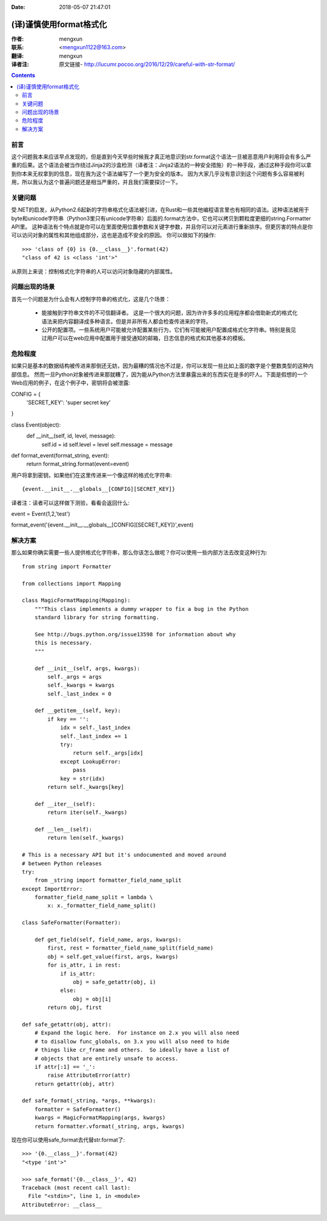 :Date: 2018-05-07 21:47:01

======================= 
(译)谨慎使用format格式化
======================= 

:作者: mengxun

:联系: <mengxun1122@163.com>

:翻译: mengxun

:译者注:  原文链接- http://lucumr.pocoo.org/2016/12/29/careful-with-str-format/

.. Contents::

前言
----

这个问题我本来应该早点发现的，但是直到今天早些时候我才真正地意识到str.format这个语法一旦被恶意用户利用将会有多么严重的后果。这个语法会被当作绕过Jinja2的沙盒检测（译者注：Jinja2语法的一种安全措施）的一种手段，通过这种手段你可以拿到你本来无权拿到的信息，现在我为这个语法编写了一个更为安全的版本。
因为大家几乎没有意识到这个问题有多么容易被利用，所以我认为这个普遍问题还是相当严重的，并且我们需要探讨一下。

关键问题
--------

受.NET的启发，从Python2.6起新的字符串格式化语法被引进，在Rust和一些其他编程语言里也有相同的语法。这种语法被用于byte和unicode字符串（Python3里只有unicode字符串）后面的.format方法中，它也可以拷贝到颗粒度更细的string.Formatter API里。
这种语法有个特点就是你可以在里面使用位置参数和关键字参数，并且你可以对元素进行重新排序。但更厉害的特点是你可以访问对象的属性和其他组成部分，这也是造成不安全的原因。
你可以做如下的操作::

	>>> 'class of {0} is {0.__class__}'.format(42)
	"class of 42 is <class 'int'>"

从原则上来说：控制格式化字符串的人可以访问对象隐藏的内部属性。

问题出现的场景
-------------

首先一个问题是为什么会有人控制字符串的格式化，这是几个场景：

	- 能接触到字符串文件的不可信翻译者。 这是一个很大的问题，因为许许多多的应用程序都会借助新式的格式化语法来把内容翻译成多种语言。但是并非所有人都会检查传进来的字符。
	- 公开的配置项。一些系统用户可能被允许配置某些行为，它们有可能被用户配置成格式化字符串。特别是我见过用户可以在web应用中配置用于接受通知的邮箱，日志信息的格式和其他基本的模板。

危险程度
--------

如果只是基本的数据结构被传进来那倒还无妨，因为最糟的情况也不过是，你可以发现一些比如上面的数字是个整数类型的这种内部信息。
然而一旦Python对象被传进来那就糟了，因为能从Python方法里暴露出来的东西实在是多的吓人。下面是假想的一个Web应用的例子，在这个例子中，密钥将会被泄露::

CONFIG = {
    'SECRET_KEY': 'super secret key'
}

class Event(object):
    def __init__(self, id, level, message):
        self.id = id
        self.level = level
        self.message = message

def format_event(format_string, event):
    return format_string.format(event=event)

用户将拿到密钥，如果他们在这里传进来一个像这样的格式化字符串::

{event.__init__.__globals__[CONFIG][SECRET_KEY]}

译者注：读者可以这样做下测验，看看会返回什么::

event = Event(1,2,'test')

format_event('{event.__init__.__globals__[CONFIG][SECRET_KEY]}',event)

解决方案
--------

那么如果你确实需要一些人提供格式化字符串，那么你该怎么做呢？你可以使用一些内部方法去改变这种行为::

	from string import Formatter

	from collections import Mapping

	class MagicFormatMapping(Mapping):
	    """This class implements a dummy wrapper to fix a bug in the Python
	    standard library for string formatting.

	    See http://bugs.python.org/issue13598 for information about why
	    this is necessary.
	    """

	    def __init__(self, args, kwargs):
	        self._args = args
	        self._kwargs = kwargs
	        self._last_index = 0

	    def __getitem__(self, key):
	        if key == '':
	            idx = self._last_index
	            self._last_index += 1
	            try:
	                return self._args[idx]
	            except LookupError:
	                pass
	            key = str(idx)
	        return self._kwargs[key]

	    def __iter__(self):
	        return iter(self._kwargs)

	    def __len__(self):
	        return len(self._kwargs)

	# This is a necessary API but it's undocumented and moved around
	# between Python releases
	try:
	    from _string import formatter_field_name_split
	except ImportError:
	    formatter_field_name_split = lambda \
	        x: x._formatter_field_name_split()

	class SafeFormatter(Formatter):

	    def get_field(self, field_name, args, kwargs):
	        first, rest = formatter_field_name_split(field_name)
	        obj = self.get_value(first, args, kwargs)
	        for is_attr, i in rest:
	            if is_attr:
	                obj = safe_getattr(obj, i)
	            else:
	                obj = obj[i]
	        return obj, first

	def safe_getattr(obj, attr):
	    # Expand the logic here.  For instance on 2.x you will also need
	    # to disallow func_globals, on 3.x you will also need to hide
	    # things like cr_frame and others.  So ideally have a list of
	    # objects that are entirely unsafe to access.
	    if attr[:1] == '_':
	        raise AttributeError(attr)
	    return getattr(obj, attr)

	def safe_format(_string, *args, **kwargs):
	    formatter = SafeFormatter()
	    kwargs = MagicFormatMapping(args, kwargs)
	    return formatter.vformat(_string, args, kwargs)

现在你可以使用safe_format去代替str.format了::

	>>> '{0.__class__}'.format(42)
	"<type 'int'>"

	>>> safe_format('{0.__class__}', 42)
	Traceback (most recent call last):
	  File "<stdin>", line 1, in <module>
	AttributeError: __class__

